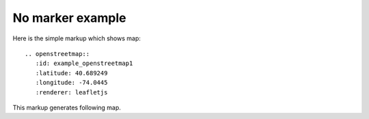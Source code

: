 
No marker example
-----------------

Here is the simple markup which shows map::

  .. openstreetmap::
     :id: example_openstreetmap1
     :latitude: 40.689249
     :longitude: -74.0445
     :renderer: leafletjs

This markup generates following map.

.. openstreetmap::
   :id: example_openstreetmap1
   :latitude: 40.689249
   :longitude: -74.0445
   :renderer: leafletjs
